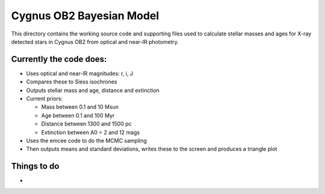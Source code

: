 =========================
Cygnus OB2 Bayesian Model
=========================

This directory contains the working source code and supporting files used to calculate stellar masses and ages for X-ray detected stars in Cygnus OB2 from optical and near-IR photometry.

Currently the code does:
------------------------
- Uses optical and near-IR magnitudes: r, i, J
- Compares these to Siess isochrones
- Outputs stellar mass and age, distance and extinction
- Current priors:

  + Mass between 0.1 and 10 Msun
  + Age between 0.1 and 100 Myr
  + Distance between 1300 and 1500 pc
  + Extinction between A0 = 2 and 12 mags

- Uses the emcee code to do the MCMC sampling
- Then outputs means and standard deviations, writes these to the screen and produces a triangle plot


Things to do
------------

- 
